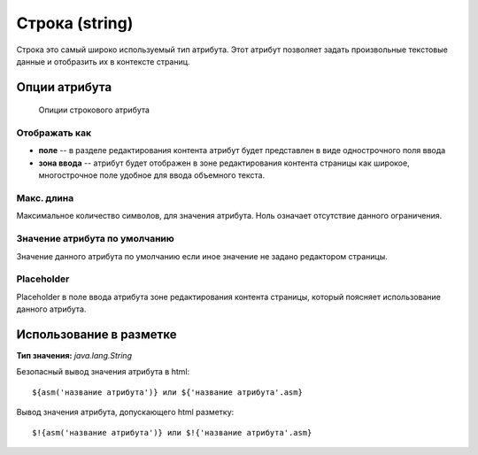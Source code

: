 .. _am_string:

Строка (string)
===============

Строка это самый широко используемый тип атрибута.
Этот атрибут позволяет задать произвольные текстовые данные
и отобразить их в контексте страниц.

Опции атрибута
--------------


.. figure:: img/img1.png

    Опиции строкового атрибута

Отображать как
**************

* **поле** -- в разделе редактирования контента атрибут будет представлен в виде однострочного поля ввода
* **зона ввода** -- атрибут будет отображен в зоне редактирования контента страницы как широкое, многострочное поле
  удобное для ввода объемного текста.

Макс. длина
***********

Максимальное количество символов, для значения атрибута. Ноль означает отсутствие данного ограничения.


Значение атрибута по умолчанию
******************************

Значение данного атрибута по умолчанию если иное значение не задано редактором
страницы.

Placeholder
***********

Placeholder в поле ввода атрибута зоне редактирования контента страницы, который поясняет
использование данного атрибута.

Использование в разметке
------------------------

**Тип значения:** `java.lang.String`

Безопасный вывод значения атрибута в html::

    ${asm('название атрибута')} или ${'название атрибута'.asm}

Вывод значения атрибута, допускающего html  разметку::

    $!{asm('название атрибута')} или $!{'название атрибута'.asm}







